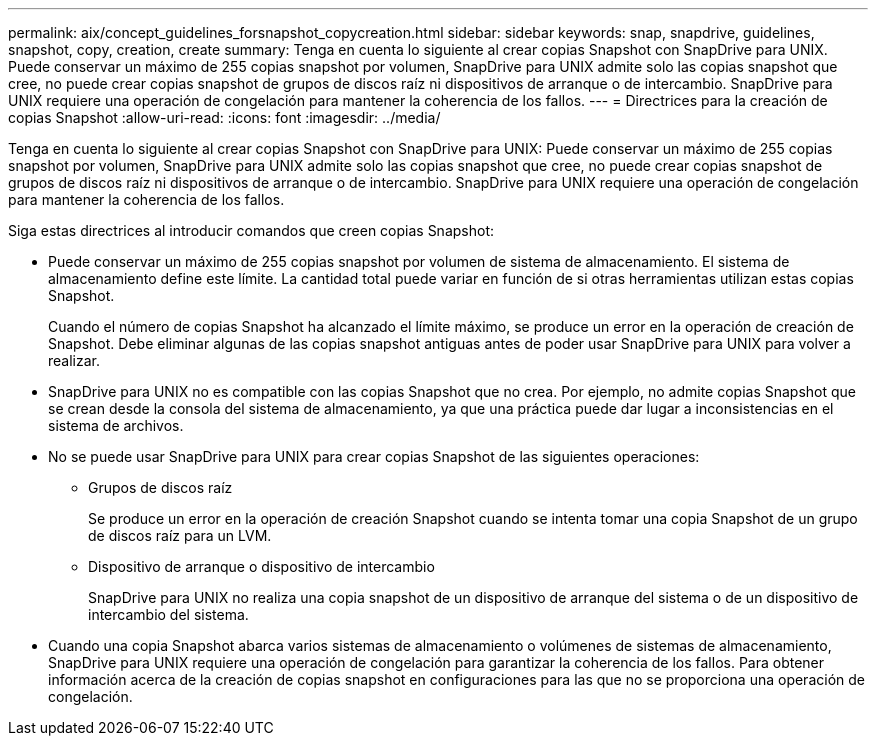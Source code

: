 ---
permalink: aix/concept_guidelines_forsnapshot_copycreation.html 
sidebar: sidebar 
keywords: snap, snapdrive, guidelines, snapshot, copy, creation, create 
summary: Tenga en cuenta lo siguiente al crear copias Snapshot con SnapDrive para UNIX. Puede conservar un máximo de 255 copias snapshot por volumen, SnapDrive para UNIX admite solo las copias snapshot que cree, no puede crear copias snapshot de grupos de discos raíz ni dispositivos de arranque o de intercambio. SnapDrive para UNIX requiere una operación de congelación para mantener la coherencia de los fallos. 
---
= Directrices para la creación de copias Snapshot
:allow-uri-read: 
:icons: font
:imagesdir: ../media/


[role="lead"]
Tenga en cuenta lo siguiente al crear copias Snapshot con SnapDrive para UNIX: Puede conservar un máximo de 255 copias snapshot por volumen, SnapDrive para UNIX admite solo las copias snapshot que cree, no puede crear copias snapshot de grupos de discos raíz ni dispositivos de arranque o de intercambio. SnapDrive para UNIX requiere una operación de congelación para mantener la coherencia de los fallos.

Siga estas directrices al introducir comandos que creen copias Snapshot:

* Puede conservar un máximo de 255 copias snapshot por volumen de sistema de almacenamiento. El sistema de almacenamiento define este límite. La cantidad total puede variar en función de si otras herramientas utilizan estas copias Snapshot.
+
Cuando el número de copias Snapshot ha alcanzado el límite máximo, se produce un error en la operación de creación de Snapshot. Debe eliminar algunas de las copias snapshot antiguas antes de poder usar SnapDrive para UNIX para volver a realizar.

* SnapDrive para UNIX no es compatible con las copias Snapshot que no crea. Por ejemplo, no admite copias Snapshot que se crean desde la consola del sistema de almacenamiento, ya que una práctica puede dar lugar a inconsistencias en el sistema de archivos.
* No se puede usar SnapDrive para UNIX para crear copias Snapshot de las siguientes operaciones:
+
** Grupos de discos raíz
+
Se produce un error en la operación de creación Snapshot cuando se intenta tomar una copia Snapshot de un grupo de discos raíz para un LVM.

** Dispositivo de arranque o dispositivo de intercambio
+
SnapDrive para UNIX no realiza una copia snapshot de un dispositivo de arranque del sistema o de un dispositivo de intercambio del sistema.



* Cuando una copia Snapshot abarca varios sistemas de almacenamiento o volúmenes de sistemas de almacenamiento, SnapDrive para UNIX requiere una operación de congelación para garantizar la coherencia de los fallos. Para obtener información acerca de la creación de copias snapshot en configuraciones para las que no se proporciona una operación de congelación.

